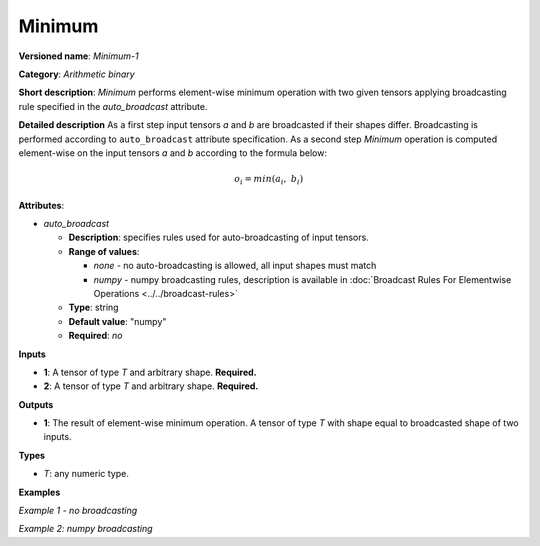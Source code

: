 .. {#openvino_docs_ops_arithmetic_Minimum_1}

Minimum
=======


.. meta::
  :description: Learn about Minimum-1 - an element-wise, arithmetic operation, which 
                can be performed on a single tensor in OpenVINO.

**Versioned name**: *Minimum-1*

**Category**: *Arithmetic binary*

**Short description**: *Minimum* performs element-wise minimum operation with two given tensors applying broadcasting rule specified in the *auto_broadcast* attribute.

**Detailed description**
As a first step input tensors *a* and *b* are broadcasted if their shapes differ. Broadcasting is performed according to ``auto_broadcast`` attribute specification. As a second step *Minimum* operation is computed element-wise on the input tensors *a* and *b* according to the formula below:

.. math::

   o_{i} = min(a_{i},\ b_{i})


**Attributes**:

* *auto_broadcast*

  * **Description**: specifies rules used for auto-broadcasting of input tensors.
  * **Range of values**:

    * *none* - no auto-broadcasting is allowed, all input shapes must match
    * *numpy* - numpy broadcasting rules, description is available in :doc:`Broadcast Rules For Elementwise Operations <../../broadcast-rules>`

  * **Type**: string
  * **Default value**: "numpy"
  * **Required**: *no*

**Inputs**

* **1**: A tensor of type *T* and arbitrary shape. **Required.**
* **2**: A tensor of type *T* and arbitrary shape. **Required.**

**Outputs**

* **1**: The result of element-wise minimum operation. A tensor of type *T* with shape equal to broadcasted shape of two inputs.

**Types**

* *T*: any numeric type.

**Examples**

*Example 1 - no broadcasting*

.. code-block:: xml
   :force:

   <layer ... type="Minimum">
       <data auto_broadcast="none"/>
       <input>
           <port id="0">
               <dim>256</dim>
               <dim>56</dim>
           </port>
           <port id="1">
               <dim>256</dim>
               <dim>56</dim>
           </port>
       </input>
       <output>
           <port id="2">
               <dim>256</dim>
               <dim>56</dim>
           </port>
       </output>
   </layer>


*Example 2: numpy broadcasting*

.. code-block:: xml
   :force:

   <layer ... type="Minimum">
       <data auto_broadcast="numpy"/>
       <input>
           <port id="0">
               <dim>8</dim>
               <dim>1</dim>
               <dim>6</dim>
               <dim>1</dim>
           </port>
           <port id="1">
               <dim>7</dim>
               <dim>1</dim>
               <dim>5</dim>
           </port>
       </input>
       <output>
           <port id="2">
               <dim>8</dim>
               <dim>7</dim>
               <dim>6</dim>
               <dim>5</dim>
           </port>
       </output>
   </layer>



